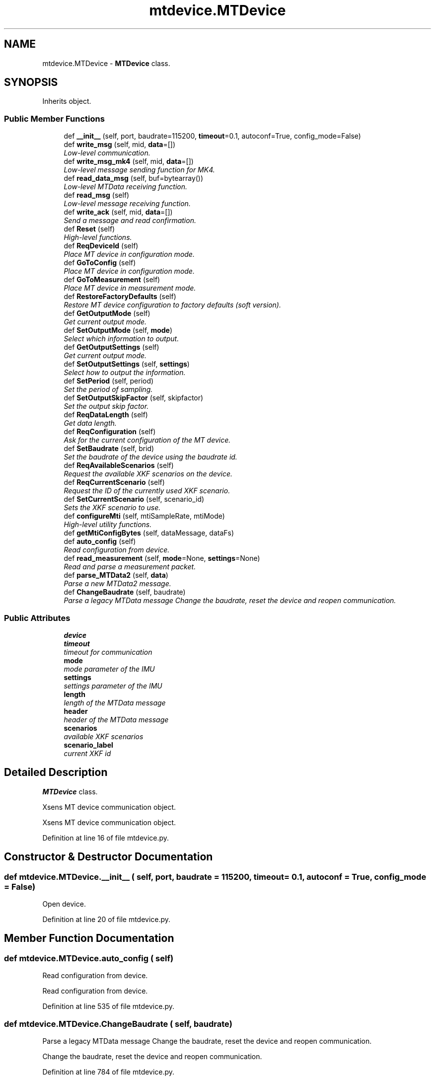 .TH "mtdevice.MTDevice" 3 "Fri May 22 2020" "Autoware_Doxygen" \" -*- nroff -*-
.ad l
.nh
.SH NAME
mtdevice.MTDevice \- \fBMTDevice\fP class\&.  

.SH SYNOPSIS
.br
.PP
.PP
Inherits object\&.
.SS "Public Member Functions"

.in +1c
.ti -1c
.RI "def \fB__init__\fP (self, port, baudrate=115200, \fBtimeout\fP=0\&.1, autoconf=True, config_mode=False)"
.br
.ti -1c
.RI "def \fBwrite_msg\fP (self, mid, \fBdata\fP=[])"
.br
.RI "\fILow-level communication\&. \fP"
.ti -1c
.RI "def \fBwrite_msg_mk4\fP (self, mid, \fBdata\fP=[])"
.br
.RI "\fILow-level message sending function for MK4\&. \fP"
.ti -1c
.RI "def \fBread_data_msg\fP (self, buf=bytearray())"
.br
.RI "\fILow-level MTData receiving function\&. \fP"
.ti -1c
.RI "def \fBread_msg\fP (self)"
.br
.RI "\fILow-level message receiving function\&. \fP"
.ti -1c
.RI "def \fBwrite_ack\fP (self, mid, \fBdata\fP=[])"
.br
.RI "\fISend a message and read confirmation\&. \fP"
.ti -1c
.RI "def \fBReset\fP (self)"
.br
.RI "\fIHigh-level functions\&. \fP"
.ti -1c
.RI "def \fBReqDeviceId\fP (self)"
.br
.RI "\fIPlace MT device in configuration mode\&. \fP"
.ti -1c
.RI "def \fBGoToConfig\fP (self)"
.br
.RI "\fIPlace MT device in configuration mode\&. \fP"
.ti -1c
.RI "def \fBGoToMeasurement\fP (self)"
.br
.RI "\fIPlace MT device in measurement mode\&. \fP"
.ti -1c
.RI "def \fBRestoreFactoryDefaults\fP (self)"
.br
.RI "\fIRestore MT device configuration to factory defaults (soft version)\&. \fP"
.ti -1c
.RI "def \fBGetOutputMode\fP (self)"
.br
.RI "\fIGet current output mode\&. \fP"
.ti -1c
.RI "def \fBSetOutputMode\fP (self, \fBmode\fP)"
.br
.RI "\fISelect which information to output\&. \fP"
.ti -1c
.RI "def \fBGetOutputSettings\fP (self)"
.br
.RI "\fIGet current output mode\&. \fP"
.ti -1c
.RI "def \fBSetOutputSettings\fP (self, \fBsettings\fP)"
.br
.RI "\fISelect how to output the information\&. \fP"
.ti -1c
.RI "def \fBSetPeriod\fP (self, period)"
.br
.RI "\fISet the period of sampling\&. \fP"
.ti -1c
.RI "def \fBSetOutputSkipFactor\fP (self, skipfactor)"
.br
.RI "\fISet the output skip factor\&. \fP"
.ti -1c
.RI "def \fBReqDataLength\fP (self)"
.br
.RI "\fIGet data length\&. \fP"
.ti -1c
.RI "def \fBReqConfiguration\fP (self)"
.br
.RI "\fIAsk for the current configuration of the MT device\&. \fP"
.ti -1c
.RI "def \fBSetBaudrate\fP (self, brid)"
.br
.RI "\fISet the baudrate of the device using the baudrate id\&. \fP"
.ti -1c
.RI "def \fBReqAvailableScenarios\fP (self)"
.br
.RI "\fIRequest the available XKF scenarios on the device\&. \fP"
.ti -1c
.RI "def \fBReqCurrentScenario\fP (self)"
.br
.RI "\fIRequest the ID of the currently used XKF scenario\&. \fP"
.ti -1c
.RI "def \fBSetCurrentScenario\fP (self, scenario_id)"
.br
.RI "\fISets the XKF scenario to use\&. \fP"
.ti -1c
.RI "def \fBconfigureMti\fP (self, mtiSampleRate, mtiMode)"
.br
.RI "\fIHigh-level utility functions\&. \fP"
.ti -1c
.RI "def \fBgetMtiConfigBytes\fP (self, dataMessage, dataFs)"
.br
.ti -1c
.RI "def \fBauto_config\fP (self)"
.br
.RI "\fIRead configuration from device\&. \fP"
.ti -1c
.RI "def \fBread_measurement\fP (self, \fBmode\fP=None, \fBsettings\fP=None)"
.br
.RI "\fIRead and parse a measurement packet\&. \fP"
.ti -1c
.RI "def \fBparse_MTData2\fP (self, \fBdata\fP)"
.br
.RI "\fIParse a new MTData2 message\&. \fP"
.ti -1c
.RI "def \fBChangeBaudrate\fP (self, baudrate)"
.br
.RI "\fIParse a legacy MTData message Change the baudrate, reset the device and reopen communication\&. \fP"
.in -1c
.SS "Public Attributes"

.in +1c
.ti -1c
.RI "\fBdevice\fP"
.br
.ti -1c
.RI "\fBtimeout\fP"
.br
.RI "\fItimeout for communication \fP"
.ti -1c
.RI "\fBmode\fP"
.br
.RI "\fImode parameter of the IMU \fP"
.ti -1c
.RI "\fBsettings\fP"
.br
.RI "\fIsettings parameter of the IMU \fP"
.ti -1c
.RI "\fBlength\fP"
.br
.RI "\fIlength of the MTData message \fP"
.ti -1c
.RI "\fBheader\fP"
.br
.RI "\fIheader of the MTData message \fP"
.ti -1c
.RI "\fBscenarios\fP"
.br
.RI "\fIavailable XKF scenarios \fP"
.ti -1c
.RI "\fBscenario_label\fP"
.br
.RI "\fIcurrent XKF id \fP"
.in -1c
.SH "Detailed Description"
.PP 
\fBMTDevice\fP class\&. 

Xsens MT device communication object\&. 
.PP
.nf
Xsens MT device communication object.
.fi
.PP
 
.PP
Definition at line 16 of file mtdevice\&.py\&.
.SH "Constructor & Destructor Documentation"
.PP 
.SS "def mtdevice\&.MTDevice\&.__init__ ( self,  port,  baudrate = \fC115200\fP,  timeout = \fC0\&.1\fP,  autoconf = \fCTrue\fP,  config_mode = \fCFalse\fP)"

.PP
.nf
Open device.
.fi
.PP
 
.PP
Definition at line 20 of file mtdevice\&.py\&.
.SH "Member Function Documentation"
.PP 
.SS "def mtdevice\&.MTDevice\&.auto_config ( self)"

.PP
Read configuration from device\&. 
.PP
.nf
Read configuration from device.
.fi
.PP
 
.PP
Definition at line 535 of file mtdevice\&.py\&.
.SS "def mtdevice\&.MTDevice\&.ChangeBaudrate ( self,  baudrate)"

.PP
Parse a legacy MTData message Change the baudrate, reset the device and reopen communication\&. 
.PP
.nf
Change the baudrate, reset the device and reopen communication.
.fi
.PP
 
.PP
Definition at line 784 of file mtdevice\&.py\&.
.SS "def mtdevice\&.MTDevice\&.configureMti ( self,  mtiSampleRate,  mtiMode)"

.PP
High-level utility functions\&. Configure the mode and settings of the MT MK4 device\&. this configures the MK4 devices to publish Xsens sensorSample format 
.PP
.nf
Configure the mode and settings of the MTMk4 device.
.fi
.PP
 
.PP
Definition at line 386 of file mtdevice\&.py\&.
.SS "def mtdevice\&.MTDevice\&.getMtiConfigBytes ( self,  dataMessage,  dataFs)"

.PP
Definition at line 527 of file mtdevice\&.py\&.
.SS "def mtdevice\&.MTDevice\&.GetOutputMode ( self)"

.PP
Get current output mode\&. Assume the device is in Config state\&. 
.PP
.nf
Get current output mode.
Assume the device is in Config state.
.fi
.PP
 
.PP
Definition at line 230 of file mtdevice\&.py\&.
.SS "def mtdevice\&.MTDevice\&.GetOutputSettings ( self)"

.PP
Get current output mode\&. Assume the device is in Config state\&. 
.PP
.nf
Get current output mode.
Assume the device is in Config state.
.fi
.PP
 
.PP
Definition at line 250 of file mtdevice\&.py\&.
.SS "def mtdevice\&.MTDevice\&.GoToConfig ( self)"

.PP
Place MT device in configuration mode\&. 
.PP
.nf
Place MT device in configuration mode.
.fi
.PP
 
.PP
Definition at line 209 of file mtdevice\&.py\&.
.SS "def mtdevice\&.MTDevice\&.GoToMeasurement ( self)"

.PP
Place MT device in measurement mode\&. 
.PP
.nf
Place MT device in measurement mode.
.fi
.PP
 
.PP
Definition at line 215 of file mtdevice\&.py\&.
.SS "def mtdevice\&.MTDevice\&.parse_MTData2 ( self,  data)"

.PP
Parse a new MTData2 message\&. 
.PP
Definition at line 561 of file mtdevice\&.py\&.
.SS "def mtdevice\&.MTDevice\&.read_data_msg ( self,  buf = \fCbytearray()\fP)"

.PP
Low-level MTData receiving function\&. Take advantage of known message length\&. 
.PP
.nf
Low-level MTData receiving function.
Take advantage of known message length.
.fi
.PP
 
.PP
Definition at line 90 of file mtdevice\&.py\&.
.SS "def mtdevice\&.MTDevice\&.read_measurement ( self,  mode = \fCNone\fP,  settings = \fCNone\fP)"

.PP
Read and parse a measurement packet\&. 
.PP
Definition at line 552 of file mtdevice\&.py\&.
.SS "def mtdevice\&.MTDevice\&.read_msg ( self)"

.PP
Low-level message receiving function\&. 
.PP
.nf
Low-level message receiving function.
.fi
.PP
 
.PP
Definition at line 126 of file mtdevice\&.py\&.
.SS "def mtdevice\&.MTDevice\&.ReqAvailableScenarios ( self)"

.PP
Request the available XKF scenarios on the device\&. Assume the device is in Config state\&. 
.PP
.nf
Request the available XKF scenarios on the device.
Assume the device is in Config state.
.fi
.PP
 
.PP
Definition at line 327 of file mtdevice\&.py\&.
.SS "def mtdevice\&.MTDevice\&.ReqConfiguration ( self)"

.PP
Ask for the current configuration of the MT device\&. Assume the device is in Config state\&. 
.PP
.nf
Ask for the current configuration of the MT device.
Assume the device is in Config state.
.fi
.PP
 
.PP
Definition at line 300 of file mtdevice\&.py\&.
.SS "def mtdevice\&.MTDevice\&.ReqCurrentScenario ( self)"

.PP
Request the ID of the currently used XKF scenario\&. Assume the device is in Config state\&. 
.PP
.nf
Request the ID of the currently used XKF scenario.
Assume the device is in Config state.
.fi
.PP
 
.PP
Definition at line 346 of file mtdevice\&.py\&.
.SS "def mtdevice\&.MTDevice\&.ReqDataLength ( self)"

.PP
Get data length\&. Assume the device is in Config state\&. 
.PP
.nf
Get data length.
Assume the device is in Config state.
.fi
.PP
 
.PP
Definition at line 289 of file mtdevice\&.py\&.
.SS "def mtdevice\&.MTDevice\&.ReqDeviceId ( self)"

.PP
Place MT device in configuration mode\&. 
.PP
.nf
Request Device ID.
.fi
.PP
 
.PP
Definition at line 203 of file mtdevice\&.py\&.
.SS "def mtdevice\&.MTDevice\&.Reset ( self)"

.PP
High-level functions\&. Reset MT device\&. 
.PP
.nf
Reset MT device.
.fi
.PP
 
.PP
Definition at line 198 of file mtdevice\&.py\&.
.SS "def mtdevice\&.MTDevice\&.RestoreFactoryDefaults ( self)"

.PP
Restore MT device configuration to factory defaults (soft version)\&. 
.PP
.nf
Restore MT device configuration to factory defaults (soft version).

.fi
.PP
 
.PP
Definition at line 221 of file mtdevice\&.py\&.
.SS "def mtdevice\&.MTDevice\&.SetBaudrate ( self,  brid)"

.PP
Set the baudrate of the device using the baudrate id\&. Assume the device is in Config state\&. 
.PP
.nf
Set the baudrate of the device using the baudrate id.
Assume the device is in Config state.
.fi
.PP
 
.PP
Definition at line 314 of file mtdevice\&.py\&.
.SS "def mtdevice\&.MTDevice\&.SetCurrentScenario ( self,  scenario_id)"

.PP
Sets the XKF scenario to use\&. Assume the device is in Config state\&. 
.PP
.nf
Sets the XKF scenario to use.
Assume the device is in Config state.
.fi
.PP
 
.PP
Definition at line 368 of file mtdevice\&.py\&.
.SS "def mtdevice\&.MTDevice\&.SetOutputMode ( self,  mode)"

.PP
Select which information to output\&. Assume the device is in Config state\&. 
.PP
.nf
Select which information to output.
Assume the device is in Config state.
.fi
.PP
 
.PP
Definition at line 240 of file mtdevice\&.py\&.
.SS "def mtdevice\&.MTDevice\&.SetOutputSettings ( self,  settings)"

.PP
Select how to output the information\&. Assume the device is in Config state\&. 
.PP
.nf
Select how to output the information.
Assume the device is in Config state.
.fi
.PP
 
.PP
Definition at line 260 of file mtdevice\&.py\&.
.SS "def mtdevice\&.MTDevice\&.SetOutputSkipFactor ( self,  skipfactor)"

.PP
Set the output skip factor\&. Assume the device is in Config state\&. 
.PP
.nf
Set the output skip factor.
Assume the device is in Config state.
.fi
.PP
 
.PP
Definition at line 280 of file mtdevice\&.py\&.
.SS "def mtdevice\&.MTDevice\&.SetPeriod ( self,  period)"

.PP
Set the period of sampling\&. Assume the device is in Config state\&. 
.PP
.nf
Set the period of sampling.
Assume the device is in Config state.
.fi
.PP
 
.PP
Definition at line 271 of file mtdevice\&.py\&.
.SS "def mtdevice\&.MTDevice\&.write_ack ( self,  mid,  data = \fC[]\fP)"

.PP
Send a message and read confirmation\&. 
.PP
.nf
Send a message a read confirmation.
.fi
.PP
 
.PP
Definition at line 180 of file mtdevice\&.py\&.
.SS "def mtdevice\&.MTDevice\&.write_msg ( self,  mid,  data = \fC[]\fP)"

.PP
Low-level communication\&. Low-level message sending function\&. 
.PP
.nf
Low-level message sending function.
.fi
.PP
 
.PP
Definition at line 49 of file mtdevice\&.py\&.
.SS "def mtdevice\&.MTDevice\&.write_msg_mk4 ( self,  mid,  data = \fC[]\fP)"

.PP
Low-level message sending function for MK4\&. 
.PP
.nf
Low-level message sending function.
.fi
.PP
 
.PP
Definition at line 68 of file mtdevice\&.py\&.
.SH "Member Data Documentation"
.PP 
.SS "mtdevice\&.MTDevice\&.device"

.PP
Definition at line 24 of file mtdevice\&.py\&.
.SS "mtdevice\&.MTDevice\&.header"

.PP
header of the MTData message 
.PP
Definition at line 40 of file mtdevice\&.py\&.
.SS "mtdevice\&.MTDevice\&.length"

.PP
length of the MTData message 
.PP
Definition at line 38 of file mtdevice\&.py\&.
.SS "mtdevice\&.MTDevice\&.mode"

.PP
mode parameter of the IMU 
.PP
Definition at line 34 of file mtdevice\&.py\&.
.SS "mtdevice\&.MTDevice\&.scenario_label"

.PP
current XKF id current XKF label 
.PP
Definition at line 359 of file mtdevice\&.py\&.
.SS "mtdevice\&.MTDevice\&.scenarios"

.PP
available XKF scenarios 
.PP
Definition at line 338 of file mtdevice\&.py\&.
.SS "mtdevice\&.MTDevice\&.settings"

.PP
settings parameter of the IMU 
.PP
Definition at line 36 of file mtdevice\&.py\&.
.SS "mtdevice\&.MTDevice\&.timeout"

.PP
timeout for communication 
.PP
Definition at line 29 of file mtdevice\&.py\&.

.SH "Author"
.PP 
Generated automatically by Doxygen for Autoware_Doxygen from the source code\&.
